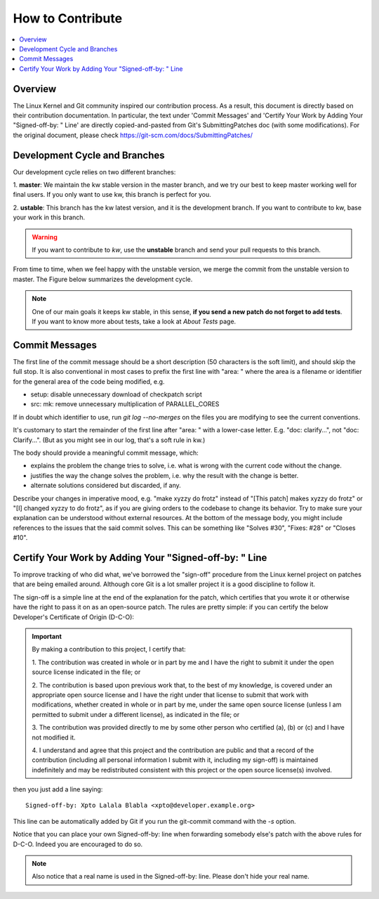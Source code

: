 =====================
  How to Contribute
=====================

.. contents::
   :depth: 1
   :local:
   :backlinks: none

.. highlight:: console

Overview
--------
The Linux Kernel and Git community inspired our contribution process. As a
result, this document is directly based on their contribution documentation.
In particular, the text under 'Commit Messages' and 'Certify Your Work by Adding
Your "Signed-off-by: " Line' are directly copied-and-pasted from Git's
SubmittingPatches doc (with some modifications). For the original document,
please check https://git-scm.com/docs/SubmittingPatches/

Development Cycle and Branches
------------------------------
Our development cycle relies on two different branches:

1. **master**: We maintain the kw stable version in the master branch, and we
try our best to keep master working well for final users. If you only want to
use kw, this branch is perfect for you.

2. **ustable**: This branch has the kw latest version, and it is the
development branch. If you want to contribute to kw, base your work in this
branch.

.. warning::
   If you want to contribute to `kw`, use the **unstable** branch and send your
   pull requests to this branch.

From time to time, when we feel happy with the unstable version, we merge the
commit from the unstable version to master. The Figure below summarizes the
development cycle.

.. image:: ../images/dev_cycle.png
   :alt: Development cycle
   :align: center

.. note::
    One of our main goals it keeps kw stable, in this sense, **if you send a
    new patch do not forget to add tests**. If you want to know more about
    tests, take a look at `About Tests` page.

Commit Messages
---------------

The first line of the commit message should be a short description (50
characters is the soft limit), and should skip the full stop. It is also
conventional in most cases to prefix the first line with "area: " where the
area is a filename or identifier for the general area of the code being
modified, e.g.

* setup: disable unnecessary download of checkpatch script
* src: mk: remove unnecessary multiplication of PARALLEL_CORES

If in doubt which identifier to use, run `git log --no-merges` on the files you
are modifying to see the current conventions.

It's customary to start the remainder of the first line after "area: " with a
lower-case letter. E.g. "doc: clarify...", not "doc: Clarify...". (But as you
might see in our log, that's a soft rule in kw.)

The body should provide a meaningful commit message, which:

* explains the problem the change tries to solve, i.e. what is wrong
  with the current code without the change.

* justifies the way the change solves the problem, i.e. why the
  result with the change is better.

* alternate solutions considered but discarded, if any.

Describe your changes in imperative mood, e.g. "make xyzzy do frotz" instead of
"[This patch] makes xyzzy do frotz" or "[I] changed xyzzy to do frotz", as if
you are giving orders to the codebase to change its behavior. Try to make sure
your explanation can be understood without external resources. At the bottom of
the message body, you might include references to the issues that the said
commit solves. This can be something like "Solves #30", "Fixes: #28" or
"Closes #10".

Certify Your Work by Adding Your "Signed-off-by: " Line
-------------------------------------------------------

To improve tracking of who did what, we've borrowed the "sign-off" procedure
from the Linux kernel project on patches that are being emailed around.
Although core Git is a lot smaller project it is a good discipline to follow
it.

The sign-off is a simple line at the end of the explanation for the patch,
which certifies that you wrote it or otherwise have the right to pass it on as
an open-source patch.  The rules are pretty simple: if you can certify the
below Developer's Certificate of Origin (D-C-O):

.. important::
    By making a contribution to this project, I certify that:

    1. The contribution was created in whole or in part by me and I have the
    right to submit it under the open source license indicated in the file; or

    2. The contribution is based upon previous work that, to the best of my
    knowledge, is covered under an appropriate open source license and I have
    the right under that license to submit that work with modifications,
    whether created in whole or in part by me, under the same open source
    license (unless I am permitted to submit under a different license), as
    indicated in the file; or

    3. The contribution was provided directly to me by some other person who
    certified (a), (b) or (c) and I have not modified it.

    4. I understand and agree that this project and the contribution are public
    and that a record of the contribution (including all personal information I
    submit with it, including my sign-off) is maintained indefinitely and may
    be redistributed consistent with this project or the open source license(s)
    involved.

then you just add a line saying::

 Signed-off-by: Xpto Lalala Blabla <xpto@developer.example.org>

This line can be automatically added by Git if you run the git-commit
command with the `-s` option.

Notice that you can place your own Signed-off-by: line when forwarding somebody
else's patch with the above rules for D-C-O.  Indeed you are encouraged to do
so.

.. note::
  Also notice that a real name is used in the Signed-off-by: line. Please don't
  hide your real name.

